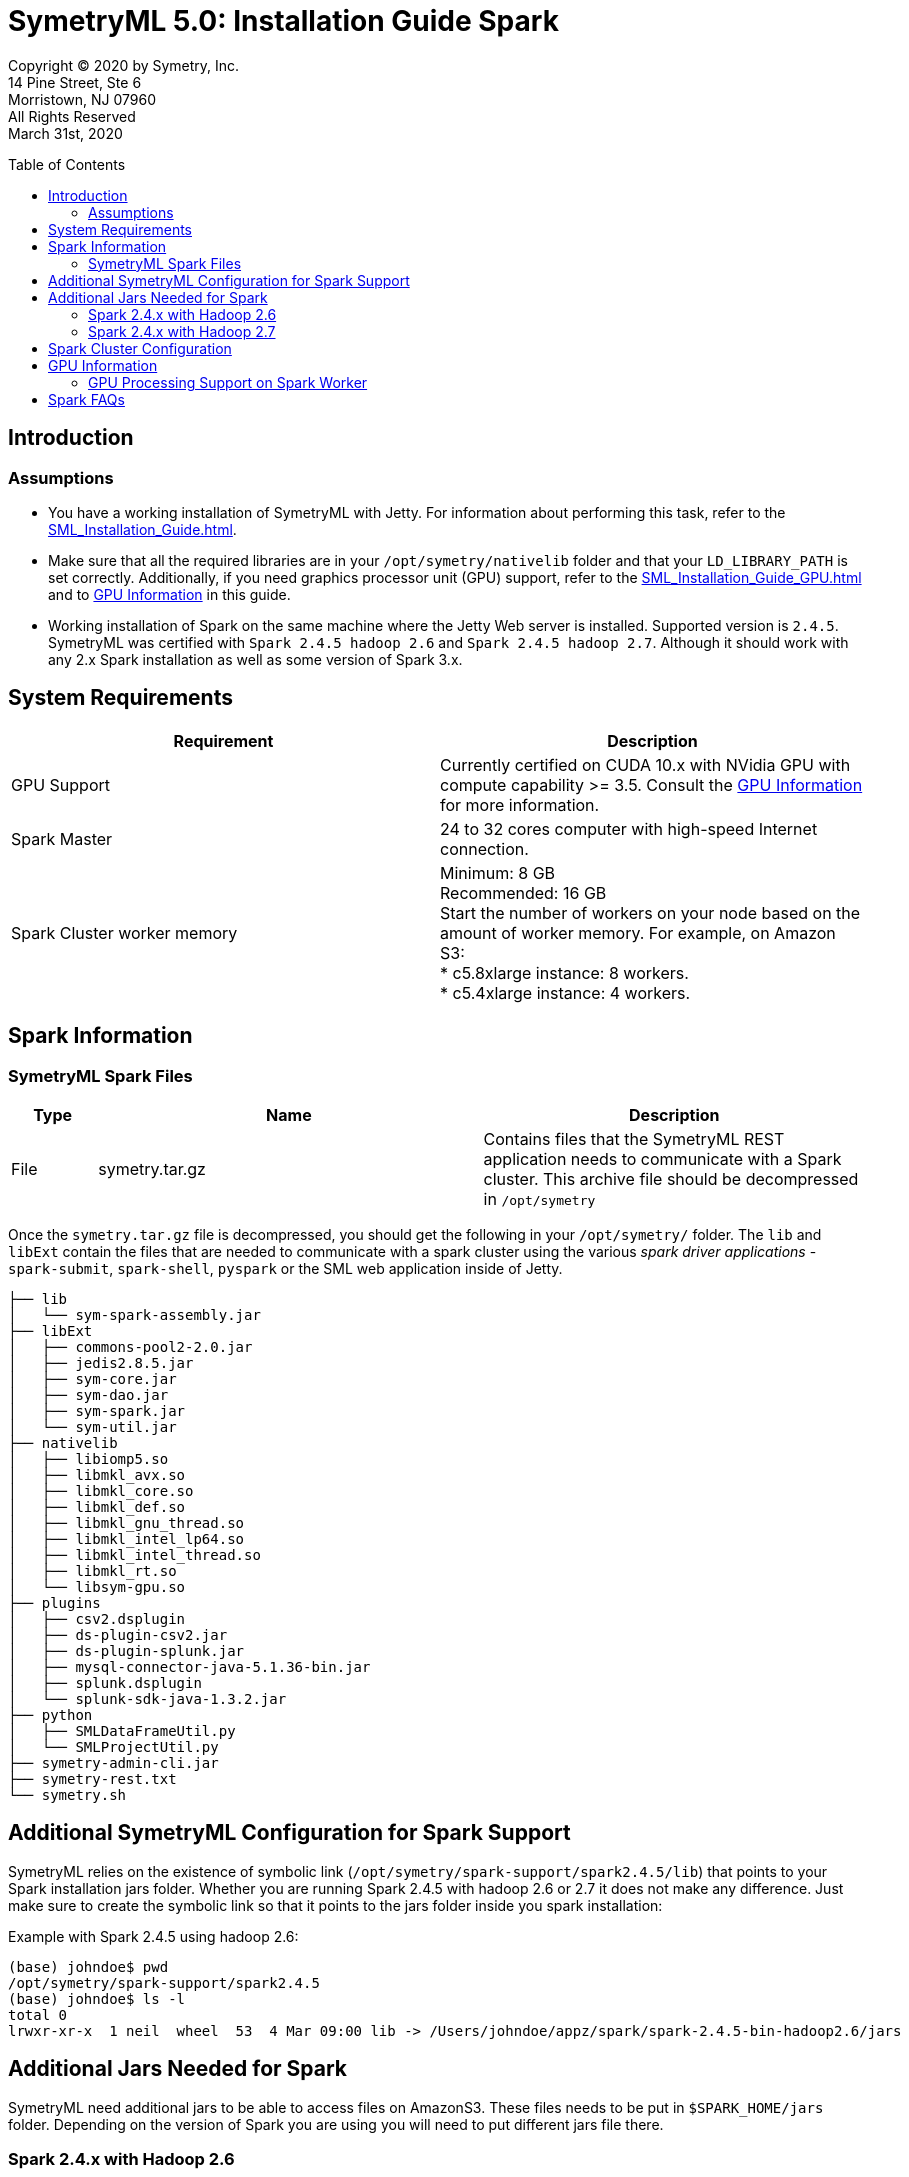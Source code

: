 
// Document variables
:VERSION: 5.0
= SymetryML {VERSION}:  Installation Guide Spark
:toc:
:source-highlighter: rouge
:toclevels: 2
:toc-placement: preamble
:doctype: book


Copyright © 2020 by Symetry, Inc. +
14 Pine Street, Ste 6 +
Morristown, NJ 07960 +
All Rights Reserved +
March 31st, 2020

[[introduction]]
== Introduction

[[assumptions]]
=== Assumptions

* You have a working installation of SymetryML with Jetty. For information about performing this task, refer to the <<SML_Installation_Guide.adoc#>>.
* Make sure that all the required libraries are in your `/opt/symetry/nativelib` folder and that your `LD_LIBRARY_PATH` is set correctly. Additionally, if you need graphics processor unit (GPU) support, refer to the <<SML_Installation_Guide_GPU.adoc#>> and to <<gpu-information>> in this guide.
* Working installation of Spark on the same machine where the Jetty Web server is installed. Supported version is `2.4.5`. SymetryML was certified with `Spark 2.4.5 hadoop 2.6` and `Spark 2.4.5 hadoop 2.7`. Although it should work with any 2.x Spark installation as well as some version of Spark 3.x.


[[system-requirements]]
== System Requirements

[cols="<,<",options="header",]
|==============================================================================
| Requirement |Description
| GPU Support | Currently certified on CUDA 10.x with NVidia GPU with compute capability >= 3.5. Consult the <<gpu-information>> for more information.
| Spark Master |24 to 32 cores computer with high-speed Internet connection.
| Spark Cluster worker memory |  Minimum: 8 GB + 
 Recommended: 16 GB + 
 Start the number of workers on your node based on the amount of worker memory. For example, on Amazon S3: + 
 * c5.8xlarge instance: 8 workers. + 
 * c5.4xlarge instance: 4 workers. 
|==============================================================================

[[spark-information]]
== Spark Information

[[symetryml-spark-files]]
=== SymetryML Spark Files

[cols="<10%,<45%,<45%",options="header",]
|==============================================================================================================================================
|Type |Name |Description
|File |symetry.tar.gz |Contains files that the SymetryML REST application needs to communicate with a Spark cluster. This archive file should be decompressed in `/opt/symetry`
|==============================================================================================================================================

Once the `symetry.tar.gz` file is decompressed, you should get the following in your `/opt/symetry/` folder. The `lib` and `libExt` contain the files that are needed to communicate with a spark cluster using the various _spark driver applications_ - `spark-submit`, `spark-shell`, `pyspark` or the SML web application inside of Jetty.

[source, bash]
....
├── lib
│   └── sym-spark-assembly.jar
├── libExt
│   ├── commons-pool2-2.0.jar
│   ├── jedis2.8.5.jar
│   ├── sym-core.jar
│   ├── sym-dao.jar
│   ├── sym-spark.jar
│   └── sym-util.jar
├── nativelib
│   ├── libiomp5.so
│   ├── libmkl_avx.so
│   ├── libmkl_core.so
│   ├── libmkl_def.so
│   ├── libmkl_gnu_thread.so
│   ├── libmkl_intel_lp64.so
│   ├── libmkl_intel_thread.so
│   ├── libmkl_rt.so
│   └── libsym-gpu.so
├── plugins
│   ├── csv2.dsplugin
│   ├── ds-plugin-csv2.jar
│   ├── ds-plugin-splunk.jar
│   ├── mysql-connector-java-5.1.36-bin.jar
│   ├── splunk.dsplugin
│   └── splunk-sdk-java-1.3.2.jar
├── python
│   ├── SMLDataFrameUtil.py
│   └── SMLProjectUtil.py
├── symetry-admin-cli.jar
├── symetry-rest.txt
└── symetry.sh
....

[[addition-sml-config-for-spark]]
== Additional SymetryML Configuration for Spark Support

SymetryML relies on the existence of symbolic link (`/opt/symetry/spark-support/spark2.4.5/lib`) that points to your Spark installation jars folder. Whether you are running Spark 2.4.5 with hadoop 2.6 or 2.7 it does not make any difference. Just make sure to create the symbolic link so that it points to the jars folder inside you spark installation:


Example with Spark 2.4.5 using hadoop 2.6:

[source, bash]
....
(base) johndoe$ pwd
/opt/symetry/spark-support/spark2.4.5
(base) johndoe$ ls -l
total 0
lrwxr-xr-x  1 neil  wheel  53  4 Mar 09:00 lib -> /Users/johndoe/appz/spark/spark-2.4.5-bin-hadoop2.6/jars
....

[[additional-jars-for-spark]]
== Additional Jars Needed for Spark

SymetryML need additional jars to be able to access files on AmazonS3. These files needs to be put in `$SPARK_HOME/jars` folder. Depending on the version of Spark you are using you will need to put different jars file there.

[[additional-jars-spark-2.4.x-hadoop2.6]]
=== Spark 2.4.x with Hadoop 2.6

* `aws-java-sdk-1.7.4.jar`: Add this jar to the `$SPARK_HOME/jars` folder.
* `hadoop-aws-2.6.5.jar`: Add this jar to the `$SPARK_HOME/jars` folder or make sure to add the one with the version that match the version of hadoop-common.jar in the `jars` folder: e.g. `hadoop-common-2.6.5.jar` for instance.
* `jets3t-0.9.4.jar`: Add this jar to the `$SPARK_HOME/jars` folder.
* `xbean-asm6-shaded-4.10.jar`: For this one you will need to replace the pre-existing `xbean-asm6-shaded-4.8.jar` with `xbean-asm6-shaded-4.10.jar`. There is a bug in the `xbean-asm6-shaded-4.8.jar` when trying to access S3 files.

[[additional-jars-spark-2.4.x-hadoop2.7]]
=== Spark 2.4.x with Hadoop 2.7

* `aws-java-sdk-1.7.4.jar`: Add this jar to the `$SPARK_HOME/jars` folder.
* `hadoop-aws-2.7.3.jar`: Add this jar to the `$SPARK_HOME/jars` folder or make sure to add the one with the version that match the version of hadoop-common.jar in the `jars` folder: e.g. `hadoop-common-2.7.3.jar` for instance.
* `jets3t-0.9.4.jar`: Add this jar to the `$SPARK_HOME/jars` folder.
* `xbean-asm6-shaded-4.10.jar`: For this one you will need to replace the pre-existing `xbean-asm6-shaded-4.8.jar` with `xbean-asm6-shaded-4.10.jar`. There is a bug in the `xbean-asm6-shaded-4.8.jar` when trying to access S3 files.

[[spark-cluster-configuration]]
== Spark Cluster Configuration

For information about configuring your Spark Cluster, refer to your Spark documentation. SymetryML assumes that you have an up and running Spark cluster.

[[gpu-information]]
== GPU Information

[[gpu-processing-support-on-spark-worker]]
=== GPU Processing Support on Spark Worker

You can use a GPU on each worker node in your Spark cluster. If you do, be sure to install all required NVIDIA GPU drivers on each worker node in your cluster. This process is described in the next section.

[[additional-gpu-steps-on-spark-worker]]
==== Additional GPU Steps on Spark Worker

Perform the following procedure to configure the nodes that will be running your spark worker for use with the NVIDIA GPU. This applies to linux.

Download Cuda 10.x from https://developer.nvidia.com/

1. Install CUDA, and then use the nvidia-smi command to verify that CUDA is working.
2. Make sure that your Spark Worker `/opt/symetry/nativelib` contains the same `.so` as your SymetryML 4.2 jetty server. Please consults __SymetryML_{VERSION}_Installation Guide__ for more information
3. Be sure that Jetty user LD_LIBRARY_PATH is set correctly like in the following:
....
# download cuda
wget http://developer.download.nvidia.com/compute/cuda/10.2/Prod/local_installers/cuda_10.2.89_440.33.01_linux.run

# run the installer
chmod +x cuda_10.2.89_440.33.01_linux.run
./cuda_10.2.89_440.33.01_linux.run
nvdia-smi
# edit /home/jetty/.bashrc
sudo su jetty
cd
emacs .bashrc
# /home/jetty/.bashrc additional entries
LD_LIBRARY_PATH=$LD_LIBRARY_PATH:/usr/local/cuda/lib64:/opt/symetry/nativelib
export LD_LIBRARY_PATH
....

[[gpu-support]]
==== GPU Support

[cols=",",options="header",]
|=====================================================
|GPU Support |Description
|CUDA library |Currently certified on CUDA 10.x
|Intel MKL |Working with MKL version 11.0.0 and higher
|=====================================================

[[spark-faqs]]
== Spark FAQs 

*Question:* What does the following error message mean: `ERROR 500: INTERNAL_SERVER_ERROR : Cannot assign requested address`. + 
*Answer:* Be sure the SymetryML configuration files (/opt/symetry/symetry-rest.txt) has the rtlm.option.spark.listener.host YOUR_HOST set correctly.

*Question:* What does the following error message mean: `java.lang.OutOfMemoryError: GC overhead limit exceeded`. + 
*Answer:*Increase your worker memory using spark configuration parameters.

*Question:* What does the following error message mean: `15/08/17 17:43:47 ERROR WorkerWatcher: Error was: akka.remote.InvalidAssociation: Invalid address: akka.tcp://sparkWorker@boson.local:49991`. + 
*Answer:* This error is most likely caused by lack of memory so, verify worker logs and increase your worker memory.

*Question:* I see `[java.net.BindException: Address already in use` message in my log. + 
*Answer:* You can usually ignore this message.



